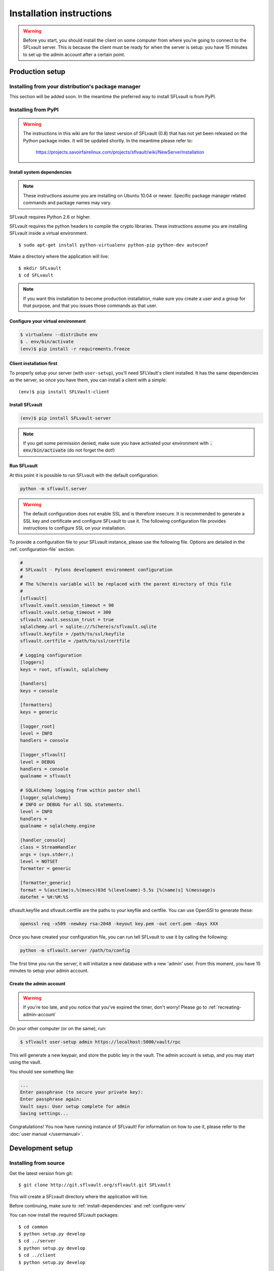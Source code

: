 =========================
Installation instructions
=========================

.. warning::

    Before you start, you should install the client on some computer from where you're going to connect to the SFLvault server. This is because the client must be ready for when the server is setup: you have 15 minutes to set up the admin account after a certain point.


.. _production-setup:

----------------
Production setup
----------------

Installing from your distribution's package manager
===================================================

This section will be added soon. In the meantime the preferred way to install SFLvault is from PyPI.

Installing from PyPI
====================

.. warning::

   The instructions in this wiki are for the latest version of SFLvault (0.8) that has not yet been released on the Python package index. It will be updated shortly. In the meantime please refer to:

    https://projects.savoirfairelinux.com/projects/sflvault/wiki/NewServerInstallation   

.. _install-dependencies:

Install system dependencies
---------------------------

.. note::
   These instructions assume you are installing on Ubuntu 10.04 or newer. Specific package manager related commands and package names may vary.

SFLvault requires Python 2.6 or higher.

SFLvault requires the python headers to compile the crypto libraries. These instructions assume
you are installing SFLvault inside a virtual environment.

::

   $ sudo apt-get install python-virtualenv python-pip python-dev autoconf

Make a directory where the application will live::

   $ mkdir SFLvault
   $ cd SFLvault

.. note::

  If you want this installation to become production installation, make sure you create a user and a group for that purpose, and that you issues those commands as that user.

.. _configure-venv:

Configure your virtual environment
----------------------------------

.. code::

   $ virtualenv --distribute env
   $ . env/bin/activate
   (env)$ pip install -r requirements.freeze

.. _client-install::
Client installation first
-------------------------

To properly setup your server (with ``user-setup``), you'll need SFLVault's client installed. It has
the same dependencies as the server, so once you have them, you can install a client with a simple::

  (env)$ pip install SFLVault-client

Install SFLvault
----------------

.. code::

  (env)$ pip install SFLvault-server

.. note::

 If you get some permission denied, make sure you have activated your environment with :code:`. env/bin/activate` (do not forget the dot!)

.. _run-sflvault:

Run SFLvault
------------

At this point it is possible to run SFLvault with the default configuration:

.. code::
   
   python -m sflvault.server

.. warning::
   
   The default configuration does not enable SSL and is therefore insecure. It is recommended to generate a SSL key and certificate and configure SFLvault to use it. The following configuration file provides instructions to configure SSL on your installation.

To provide a configuration file to your SFLvault instance, please use the following file. Options are detailed in the :ref:`configuration-file` section.

.. code::

   #
   # SFLvault - Pylons development environment configuration
   #
   # The %(here)s variable will be replaced with the parent directory of this file
   #
   [sflvault]
   sflvault.vault.session_timeout = 90
   sflvault.vault.setup_timeout = 300
   sflvault.vault.session_trust = true
   sqlalchemy.url = sqlite:///%(here)s/sflvault.sqlite
   sflvault.keyfile = /path/to/ssl/keyfile
   sflvault.certfile = /path/to/ssl/certfile

   # Logging configuration
   [loggers]
   keys = root, sflvault, sqlalchemy
   
   [handlers]
   keys = console
   
   [formatters]
   keys = generic
   
   [logger_root]
   level = INFO
   handlers = console

   [logger_sflvault]
   level = DEBUG
   handlers = console
   qualname = sflvault
   
   # SQLAlchemy logging from within paster shell
   [logger_sqlalchemy]
   # INFO or DEBUG for all SQL statements.
   level = INFO
   handlers =
   qualname = sqlalchemy.engine

   [handler_console]
   class = StreamHandler
   args = (sys.stderr,)
   level = NOTSET
   formatter = generic
   
   [formatter_generic]
   format = %(asctime)s,%(msecs)03d %(levelname)-5.5s [%(name)s] %(message)s
   datefmt = %H:%M:%S

sflvault.keyfile and sflvault.certfile are the paths to your keyfile and certfile. You can use OpenSSl to generate these:

.. code::

   openssl req -x509 -newkey rsa:2048 -keyout key.pem -out cert.pem -days XXX


Once you have created your configuration file, you can run tell SFLvault to use it by calling the following: 

.. code::

   python -m sflvault.server /path/to/config

The first time you run the server, it will initialize a new database with a new 'admin' user. From this moment, you have 15 minutes to setup your admin account.

.. _create-admin-account:

Create the admin account
------------------------

.. warning::

  If you're too late, and you notice that you've expired the timer, don't worry! Please go to :ref:`recreating-admin-account`


On your other computer (or on the same), run:

.. code ::

   $ sflvault user-setup admin https://localhost:5000/vault/rpc

This will generate a new keypair, and store the public key in the vault. The admin account is setup, and you may start using the vault.


You should see something like:

.. code::

   ...
   Enter passphrase (to secure your private key):
   Enter passphrase again:
   Vault says: User setup complete for admin
   Saving settings...

Congratulations! You now have running instance of SFLvault! For information on how to use it, please refer to the :doc:`user manual </usermanual>`.



-----------------
Development setup
-----------------

Installing from source
======================

Get the latest version from git::

  $ git clone http://git.sflvault.org/sflvault.git SFLvault

This will create a SFLvault directory where the application will live.

Before continuing, make sure to :ref:`install-dependencies` and :ref:`configure-venv`

You can now install the required SFLvault packages::

  $ cd common
  $ python setup.py develop
  $ cd ../server
  $ python setup.py develop
  $ cd ../client
  $ python setup.py develop

At this point you can :ref:`run-sflvault` and :ref:`create-admin-account`!

Run the tests
-------------
You need tox to run the tests:

.. code::

   $ pip install tox

Which will let you run the vault's test suite:

.. code::

   $ tox

----------------------
Additional information
----------------------

Configuration parameters
========================

.. _configuration-file:

Section sflvault
----------------

*sflvault.host*
  The address at which we host the server. ``localhost`` is the default and results in a local-only
  server. If you want to serve externally, you can set this to ``0.0.0.0``.

*sflvault.port*
  The port to listen to. Default is ``5000``.

*sflvault.vault.session_timeout*
  Determines how long the user can wait, in seconds,  before issuing two commands to SFLvault. 

  Default value is 60 seconds.

*sflvault.vault.setup_timeout*
  Determines how long a user has, in seconds, to issue a `user-setup` command and configure his
  account after it has been created.

  Default value is 300 seconds.

*sflvault.vault.session_trust*
  Determines if a user's session can be cached and used for login later in time.
  **This parameter is deprecated and will be removed in 0.9.0**

  Default value is false.

*sflvault.keyfile*

*sflvault.certfile*

  Paths to a key file and certificate file to use the SSL mode. When both configurations are set,
  the server is started in SSL mode, otherwise, it's started in plain HTTP mode.

*sqlalchemy.url (default value: sqlite://%(here)s/sflvault.sqlite)*
  Where SFLVault's database is. It's a SQLAlchemy URL, about which you can have more information at
  http://docs.sqlalchemy.org/en/rel_0_8/core/engines.html

Section loggers, handlers and formatters
----------------------------------------
Logging in SFLvault is done with the standard logging module. For further information, please refer to the official python documentation:

 * http://docs.python.org/2/library/logging.html

.. _recreating-admin-account:

Recreating the admin account
============================

If you get an error from the Vault because you waited more than 15 minutes between the ``setup-app`` and the call to ``user-setup``, then you need to start with a new vault:

1. Stop your server.
2. Delete your database.
3. Start your server.

SSL and password safety
=======================

Running the server over SSL is required to ensure password safety. The ``show`` command sends
passwords in an encrypted form, but ``service-add`` and ``service-passwd`` do not. Someone listening
to the communications between the client and the server could very easily get these passwords.

Make SFLvault a system service
==============================

To run as a server, you'll need to have an ``eggcache`` directory, so go to where you created the config file:

.. code ::

   $ cd SFLvault
   $ mkdir eggcache

and install this file in ``/etc/init.d/sflvault`` (tweak as needed):

.. code::

   #!/bin/sh -e

   APPDIR="/home/MyUser/SFLvault"
   cd $APPDIR
   export PYTHON_EGG_CACHE="$APPDIR/eggcache"
   PIDFILE="$APPDIR/paster.pid"
   LOGFILE="$APPDIR/paster.log"
   COMMAND="$APPDIR/env/bin/python -m sflvault.server /path/to/configuration --user=MyUser --group=MyUser --pid-file=$PIDFILE --log-file=$LOGFILE"

  case "$1" in
    start)
      $COMMAND start
      ;;
    stop)
      $COMMAND stop
      ;;
    restart)
      $COMMAND restart
      ;;
    *)
      echo $"Usage: $0 {start|stop|restart}"
      exit 1
  esac

  exit 0

Then run:

.. code ::

   chmod +x /etc/init.d/sflvault
